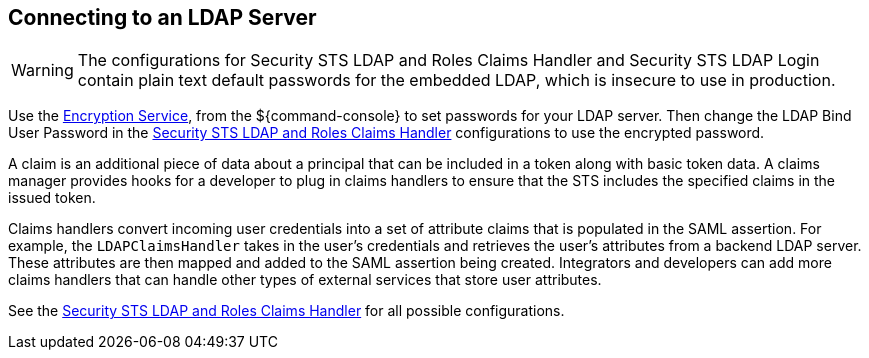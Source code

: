 :title: Connecting to an LDAP Server
:type: configuration
:status: published
:parent: Configuring User Access
:summary: Configurations to enable using an LDAP server.
:order: 03

== {title}
(((LDAP)))

[WARNING]
====
The configurations for Security STS LDAP and Roles Claims Handler and Security STS LDAP Login contain plain text default passwords for the embedded LDAP, which is insecure to use in production.
====

Use the <<{integrating-prefix}encrypting_passwords,Encryption Service>>, from the ${command-console} to set passwords for your LDAP server.
Then change the LDAP Bind User Password in the <<{reference-prefix}Claims_Handler_Manager, Security STS LDAP and Roles Claims Handler>> configurations to use the encrypted password.

A claim is an additional piece of data about a principal that can be included in a token along with basic token data.
A claims manager provides hooks for a developer to plug in claims handlers to ensure that the STS includes the specified claims in the issued token.

Claims handlers convert incoming user credentials into a set of attribute claims that is populated in the SAML assertion.
For example, the `LDAPClaimsHandler` takes in the user's credentials and retrieves the user's attributes from a backend LDAP server.
These attributes are then mapped and added to the SAML assertion being created.
Integrators and developers can add more claims handlers that can handle other types of external services that store user attributes.

See the <<{reference-prefix}Claims_Handler_Manager,Security STS LDAP and Roles Claims Handler>> for all possible configurations.
